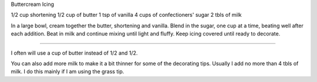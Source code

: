 Buttercream Icing

1/2 cup shortening
1/2 cup of butter
1 tsp of vanilla
4 cups of confectioners' sugar
2 tbls of milk

In a large bowl, cream together the butter, shortening and vanilla. Blend in
the sugar, one cup at a time, beating well after each addition. Beat in milk
and continue mixing until light and fluffy. Keep icing covered until ready to
decorate.

------------------------------

I often will use a cup of butter instead of 1/2 and 1/2.

You can also add more milk to make it a bit thinner for some of the decorating tips. Usually I add no more than 4 tbls of milk. I do this mainly if I am using the grass tip.

